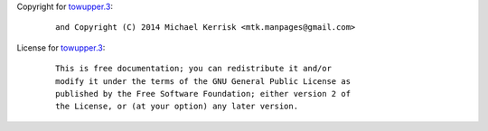 Copyright for `towupper.3 <towupper.3.html>`__:

   ::

      and Copyright (C) 2014 Michael Kerrisk <mtk.manpages@gmail.com>

License for `towupper.3 <towupper.3.html>`__:

   ::

      This is free documentation; you can redistribute it and/or
      modify it under the terms of the GNU General Public License as
      published by the Free Software Foundation; either version 2 of
      the License, or (at your option) any later version.
